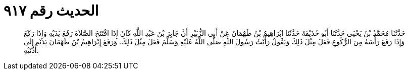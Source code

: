 
= الحديث رقم ٩١٧

[quote.hadith]
حَدَّثَنَا مُحَمَّدُ بْنُ يَحْيَى حَدَّثَنَا أَبُو حُذَيْفَةَ حَدَّثَنَا إِبْرَاهِيمُ بْنُ طَهْمَانَ عَنْ أَبِي الزُّبَيْرِ أَنَّ جَابِرَ بْنَ عَبْدِ اللَّهِ كَانَ إِذَا افْتَتَحَ الصَّلاَةَ رَفَعَ يَدَيْهِ وَإِذَا رَكَعَ وَإِذَا رَفَعَ رَأْسَهُ مِنَ الرُّكُوعِ فَعَلَ مِثْلَ ذَلِكَ وَيَقُولُ رَأَيْتُ رَسُولَ اللَّهِ صَلَّى اللَّهُ عَلَيْهِ وَسَلَّمَ فَعَلَ مِثْلَ ذَلِكَ. وَرَفَعَ إِبْرَاهِيمُ بْنُ طَهْمَانَ يَدَيْهِ إِلَى أُذُنَيْهِ.